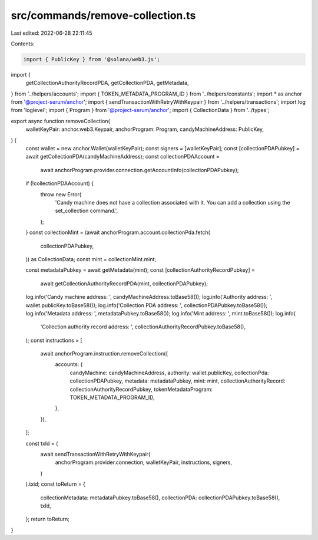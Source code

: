 src/commands/remove-collection.ts
=================================

Last edited: 2022-06-28 22:11:45

Contents:

.. code-block:: ts

    import { PublicKey } from '@solana/web3.js';
import {
  getCollectionAuthorityRecordPDA,
  getCollectionPDA,
  getMetadata,
} from '../helpers/accounts';
import { TOKEN_METADATA_PROGRAM_ID } from '../helpers/constants';
import * as anchor from '@project-serum/anchor';
import { sendTransactionWithRetryWithKeypair } from '../helpers/transactions';
import log from 'loglevel';
import { Program } from '@project-serum/anchor';
import { CollectionData } from '../types';

export async function removeCollection(
  walletKeyPair: anchor.web3.Keypair,
  anchorProgram: Program,
  candyMachineAddress: PublicKey,
) {
  const wallet = new anchor.Wallet(walletKeyPair);
  const signers = [walletKeyPair];
  const [collectionPDAPubkey] = await getCollectionPDA(candyMachineAddress);
  const collectionPDAAccount =
    await anchorProgram.provider.connection.getAccountInfo(collectionPDAPubkey);
  if (!collectionPDAAccount) {
    throw new Error(
      'Candy machine does not have a collection associated with it. You can add a collection using the set_collection command.',
    );
  }
  const collectionMint = (await anchorProgram.account.collectionPda.fetch(
    collectionPDAPubkey,
  )) as CollectionData;
  const mint = collectionMint.mint;

  const metadataPubkey = await getMetadata(mint);
  const [collectionAuthorityRecordPubkey] =
    await getCollectionAuthorityRecordPDA(mint, collectionPDAPubkey);

  log.info('Candy machine address: ', candyMachineAddress.toBase58());
  log.info('Authority address: ', wallet.publicKey.toBase58());
  log.info('Collection PDA address: ', collectionPDAPubkey.toBase58());
  log.info('Metadata address: ', metadataPubkey.toBase58());
  log.info('Mint address: ', mint.toBase58());
  log.info(
    'Collection authority record address: ',
    collectionAuthorityRecordPubkey.toBase58(),
  );
  const instructions = [
    await anchorProgram.instruction.removeCollection({
      accounts: {
        candyMachine: candyMachineAddress,
        authority: wallet.publicKey,
        collectionPda: collectionPDAPubkey,
        metadata: metadataPubkey,
        mint: mint,
        collectionAuthorityRecord: collectionAuthorityRecordPubkey,
        tokenMetadataProgram: TOKEN_METADATA_PROGRAM_ID,
      },
    }),
  ];

  const txId = (
    await sendTransactionWithRetryWithKeypair(
      anchorProgram.provider.connection,
      walletKeyPair,
      instructions,
      signers,
    )
  ).txid;
  const toReturn = {
    collectionMetadata: metadataPubkey.toBase58(),
    collectionPDA: collectionPDAPubkey.toBase58(),
    txId,
  };
  return toReturn;
}


